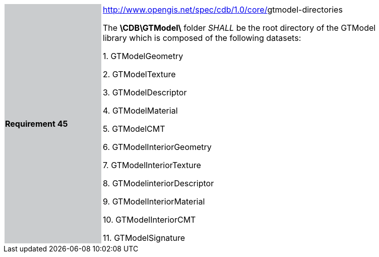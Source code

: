 [width="90%",cols="2,6"]
|===
|*Requirement 45*{set:cellbgcolor:#CACCCE}
|http://www.opengis.net/spec/cdb/1.0/core/texture-name[http://www.opengis.net/spec/cdb/1.0/core/]gtmodel-directories  +

The *\CDB\GTModel\* folder _SHALL_ be the root directory of the GTModel library which is composed of the following datasets:

1.  GTModelGeometry

2.  GTModelTexture

3.  GTModelDescriptor

4.  GTModelMaterial

5.  GTModelCMT

6.  GTModelInteriorGeometry

7.  GTModelInteriorTexture

8.  GTModelinteriorDescriptor

9.  GTModelInteriorMaterial

10. GTModelInteriorCMT

11. GTModelSignature
{set:cellbgcolor:#FFFFFF}
|===
